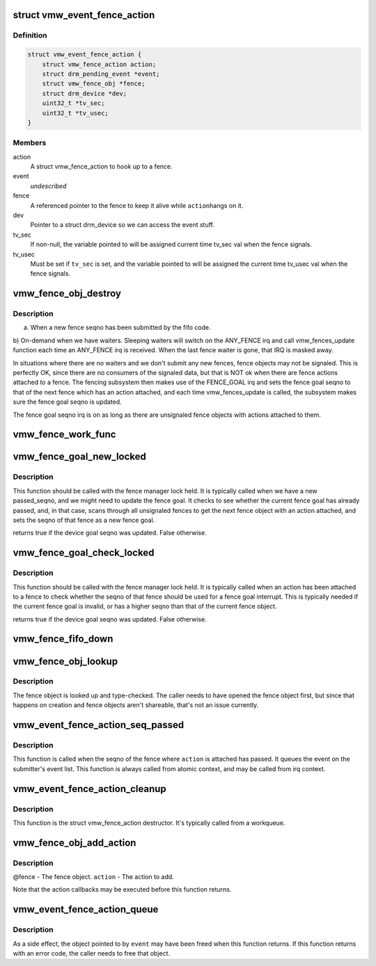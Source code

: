 .. -*- coding: utf-8; mode: rst -*-
.. src-file: drivers/gpu/drm/vmwgfx/vmwgfx_fence.c

.. _`vmw_event_fence_action`:

struct vmw_event_fence_action
=============================

.. c:type:: struct vmw_event_fence_action

    fence action that delivers a drm event.

.. _`vmw_event_fence_action.definition`:

Definition
----------

.. code-block:: c

    struct vmw_event_fence_action {
        struct vmw_fence_action action;
        struct drm_pending_event *event;
        struct vmw_fence_obj *fence;
        struct drm_device *dev;
        uint32_t *tv_sec;
        uint32_t *tv_usec;
    }

.. _`vmw_event_fence_action.members`:

Members
-------

action
    A struct vmw_fence_action to hook up to a fence.

event
    *undescribed*

fence
    A referenced pointer to the fence to keep it alive while \ ``action``\ 
    hangs on it.

dev
    Pointer to a struct drm_device so we can access the event stuff.

tv_sec
    If non-null, the variable pointed to will be assigned
    current time tv_sec val when the fence signals.

tv_usec
    Must be set if \ ``tv_sec``\  is set, and the variable pointed to will
    be assigned the current time tv_usec val when the fence signals.

.. _`vmw_fence_obj_destroy`:

vmw_fence_obj_destroy
=====================

.. c:function:: void vmw_fence_obj_destroy(struct dma_fence *f)

    Typically the vmw_fences_update function is called

    :param struct dma_fence \*f:
        *undescribed*

.. _`vmw_fence_obj_destroy.description`:

Description
-----------

a) When a new fence seqno has been submitted by the fifo code.
b) On-demand when we have waiters. Sleeping waiters will switch on the
ANY_FENCE irq and call vmw_fences_update function each time an ANY_FENCE
irq is received. When the last fence waiter is gone, that IRQ is masked
away.

In situations where there are no waiters and we don't submit any new fences,
fence objects may not be signaled. This is perfectly OK, since there are
no consumers of the signaled data, but that is NOT ok when there are fence
actions attached to a fence. The fencing subsystem then makes use of the
FENCE_GOAL irq and sets the fence goal seqno to that of the next fence
which has an action attached, and each time vmw_fences_update is called,
the subsystem makes sure the fence goal seqno is updated.

The fence goal seqno irq is on as long as there are unsignaled fence
objects with actions attached to them.

.. _`vmw_fence_work_func`:

vmw_fence_work_func
===================

.. c:function:: void vmw_fence_work_func(struct work_struct *work)

    This is done from a workqueue so we don't have to execute signal actions from atomic context.

    :param struct work_struct \*work:
        *undescribed*

.. _`vmw_fence_goal_new_locked`:

vmw_fence_goal_new_locked
=========================

.. c:function:: bool vmw_fence_goal_new_locked(struct vmw_fence_manager *fman, u32 passed_seqno)

    Figure out a new device fence goal seqno if needed.

    :param struct vmw_fence_manager \*fman:
        Pointer to a fence manager.

    :param u32 passed_seqno:
        The seqno the device currently signals as passed.

.. _`vmw_fence_goal_new_locked.description`:

Description
-----------

This function should be called with the fence manager lock held.
It is typically called when we have a new passed_seqno, and
we might need to update the fence goal. It checks to see whether
the current fence goal has already passed, and, in that case,
scans through all unsignaled fences to get the next fence object with an
action attached, and sets the seqno of that fence as a new fence goal.

returns true if the device goal seqno was updated. False otherwise.

.. _`vmw_fence_goal_check_locked`:

vmw_fence_goal_check_locked
===========================

.. c:function:: bool vmw_fence_goal_check_locked(struct vmw_fence_obj *fence)

    Replace the device fence goal seqno if needed.

    :param struct vmw_fence_obj \*fence:
        Pointer to a struct vmw_fence_obj the seqno of which should be
        considered as a device fence goal.

.. _`vmw_fence_goal_check_locked.description`:

Description
-----------

This function should be called with the fence manager lock held.
It is typically called when an action has been attached to a fence to
check whether the seqno of that fence should be used for a fence
goal interrupt. This is typically needed if the current fence goal is
invalid, or has a higher seqno than that of the current fence object.

returns true if the device goal seqno was updated. False otherwise.

.. _`vmw_fence_fifo_down`:

vmw_fence_fifo_down
===================

.. c:function:: void vmw_fence_fifo_down(struct vmw_fence_manager *fman)

    signal all unsignaled fence objects.

    :param struct vmw_fence_manager \*fman:
        *undescribed*

.. _`vmw_fence_obj_lookup`:

vmw_fence_obj_lookup
====================

.. c:function:: struct ttm_base_object *vmw_fence_obj_lookup(struct ttm_object_file *tfile, u32 handle)

    Look up a user-space fence object

    :param struct ttm_object_file \*tfile:
        A struct ttm_object_file identifying the caller.

    :param u32 handle:
        A handle identifying the fence object.

.. _`vmw_fence_obj_lookup.description`:

Description
-----------

The fence object is looked up and type-checked. The caller needs
to have opened the fence object first, but since that happens on
creation and fence objects aren't shareable, that's not an
issue currently.

.. _`vmw_event_fence_action_seq_passed`:

vmw_event_fence_action_seq_passed
=================================

.. c:function:: void vmw_event_fence_action_seq_passed(struct vmw_fence_action *action)

    :param struct vmw_fence_action \*action:
        The struct vmw_fence_action embedded in a struct
        vmw_event_fence_action.

.. _`vmw_event_fence_action_seq_passed.description`:

Description
-----------

This function is called when the seqno of the fence where \ ``action``\  is
attached has passed. It queues the event on the submitter's event list.
This function is always called from atomic context, and may be called
from irq context.

.. _`vmw_event_fence_action_cleanup`:

vmw_event_fence_action_cleanup
==============================

.. c:function:: void vmw_event_fence_action_cleanup(struct vmw_fence_action *action)

    :param struct vmw_fence_action \*action:
        The struct vmw_fence_action embedded in a struct
        vmw_event_fence_action.

.. _`vmw_event_fence_action_cleanup.description`:

Description
-----------

This function is the struct vmw_fence_action destructor. It's typically
called from a workqueue.

.. _`vmw_fence_obj_add_action`:

vmw_fence_obj_add_action
========================

.. c:function:: void vmw_fence_obj_add_action(struct vmw_fence_obj *fence, struct vmw_fence_action *action)

    Add an action to a fence object.

    :param struct vmw_fence_obj \*fence:
        *undescribed*

    :param struct vmw_fence_action \*action:
        *undescribed*

.. _`vmw_fence_obj_add_action.description`:

Description
-----------

@fence - The fence object.
\ ``action``\  - The action to add.

Note that the action callbacks may be executed before this function
returns.

.. _`vmw_event_fence_action_queue`:

vmw_event_fence_action_queue
============================

.. c:function:: int vmw_event_fence_action_queue(struct drm_file *file_priv, struct vmw_fence_obj *fence, struct drm_pending_event *event, uint32_t *tv_sec, uint32_t *tv_usec, bool interruptible)

    Post an event for sending when a fence object seqno has passed.

    :param struct drm_file \*file_priv:
        The file connection on which the event should be posted.

    :param struct vmw_fence_obj \*fence:
        The fence object on which to post the event.

    :param struct drm_pending_event \*event:
        Event to be posted. This event should've been alloced
        using k[mz]alloc, and should've been completely initialized.

    :param uint32_t \*tv_sec:
        *undescribed*

    :param uint32_t \*tv_usec:
        *undescribed*

    :param bool interruptible:
        Interruptible waits if possible.

.. _`vmw_event_fence_action_queue.description`:

Description
-----------

As a side effect, the object pointed to by \ ``event``\  may have been
freed when this function returns. If this function returns with
an error code, the caller needs to free that object.

.. This file was automatic generated / don't edit.

